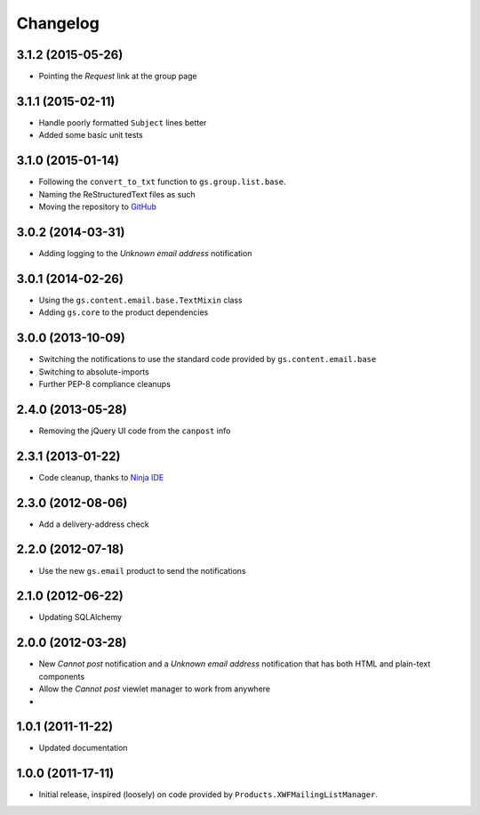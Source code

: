 Changelog
=========

3.1.2 (2015-05-26)
------------------

* Pointing the *Request* link at the group page

3.1.1 (2015-02-11)
------------------

* Handle poorly formatted ``Subject`` lines better
* Added some basic unit tests

3.1.0 (2015-01-14)
------------------

* Following the ``convert_to_txt`` function to ``gs.group.list.base``.
* Naming the ReStructuredText files as such
* Moving the repository to GitHub_

.. _GitHub: https://github.com/groupserver/gs.group.member.canpost/

3.0.2 (2014-03-31)
------------------

* Adding logging to the *Unknown email address* notification

3.0.1 (2014-02-26)
------------------

* Using the ``gs.content.email.base.TextMixin`` class
* Adding ``gs.core`` to the product dependencies

3.0.0 (2013-10-09)
------------------

* Switching the notifications to use the standard code provided
  by ``gs.content.email.base``
* Switching to absolute-imports
* Further PEP-8 compliance cleanups

2.4.0 (2013-05-28)
------------------

* Removing the jQuery UI code from the ``canpost`` info

2.3.1 (2013-01-22)
------------------

* Code cleanup, thanks to `Ninja IDE`_

.. _`Ninja IDE`: http://www.ninja-ide.org

2.3.0 (2012-08-06)
------------------

* Add a delivery-address check

2.2.0 (2012-07-18)
------------------

* Use the new ``gs.email`` product to send the notifications

2.1.0 (2012-06-22)
------------------

* Updating SQLAlchemy

2.0.0 (2012-03-28)
------------------

* New *Cannot post* notification and a *Unknown email address*
  notification that has both HTML and plain-text components
* Allow the *Cannot post* viewlet manager to work from anywhere
* 

1.0.1 (2011-11-22)
------------------

* Updated documentation

1.0.0 (2011-17-11)
------------------

* Initial release, inspired (loosely) on code provided by
  ``Products.XWFMailingListManager``.

..  LocalWords:  Changelog

